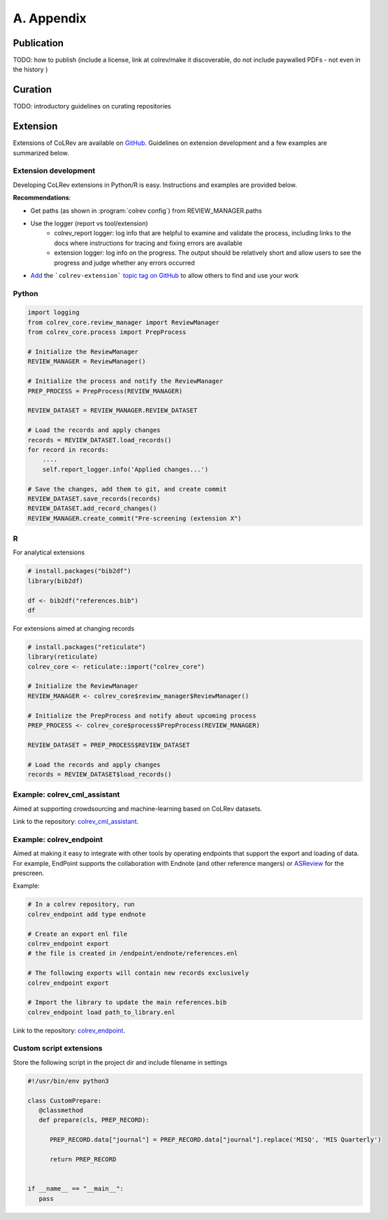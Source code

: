 
A. Appendix
==================================


Publication
------------------

TODO: how to publish  (include a license, link at colrev/make it discoverable, do not include paywalled PDFs - not even in the history )


Curation
------------------

TODO: introductory guidelines on curating repositories


Extension
------------------


Extensions of CoLRev are available on `GitHub <https://github.com/topics/colrev-extension>`_. Guidelines on extension development and a few examples are summarized below.

Extension development
^^^^^^^^^^^^^^^^^^^^^^^^^^^

Developing CoLRev extensions in Python/R is easy. Instructions and examples are provided below.

**Recommendations**:

- Get paths (as shown in :program:`colrev config`) from REVIEW_MANAGER.paths
- Use the logger (report vs tool/extension)
    - colrev_report logger: log info that are helpful to examine and validate the process, including links to the docs where instructions for tracing and fixing errors are available
    - extension logger: log info on the progress. The output should be relatively short and allow users to see the progress and judge whether any errors occurred

- `Add <https://docs.github.com/en/repositories/managing-your-repositorys-settings-and-features/customizing-your-repository/classifying-your-repository-with-topics>`_ the ```colrev-extension``` `topic tag on GitHub <https://github.com/topics/colrev-extension>`_ to allow others to find and use your work


Python
^^^^^^^^^^^^^^^^^^^^^^^^^^^

.. code-block:: python

    import logging
    from colrev_core.review_manager import ReviewManager
    from colrev_core.process import PrepProcess

    # Initialize the ReviewManager
    REVIEW_MANAGER = ReviewManager()

    # Initialize the process and notify the ReviewManager
    PREP_PROCESS = PrepProcess(REVIEW_MANAGER)

    REVIEW_DATASET = REVIEW_MANAGER.REVIEW_DATASET

    # Load the records and apply changes
    records = REVIEW_DATASET.load_records()
    for record in records:
        ....
        self.report_logger.info('Applied changes...')

    # Save the changes, add them to git, and create commit
    REVIEW_DATASET.save_records(records)
    REVIEW_DATASET.add_record_changes()
    REVIEW_MANAGER.create_commit("Pre-screening (extension X")


R
^^^^^^^^^^^^^^^^^^^^^^^^^^^

For analytical extensions

.. code-block:: R

    # install.packages("bib2df")
    library(bib2df)

    df <- bib2df("references.bib")
    df

For extensions aimed at changing records

.. code-block:: R

    # install.packages("reticulate")
    library(reticulate)
    colrev_core <- reticulate::import("colrev_core")

    # Initialize the ReviewManager
    REVIEW_MANAGER <- colrev_core$review_manager$ReviewManager()

    # Initialize the PrepProcess and notify about upcoming process
    PREP_PROCESS <- colrev_core$process$PrepProcess(REVIEW_MANAGER)

    REVIEW_DATASET = PREP_PROCESS$REVIEW_DATASET

    # Load the records and apply changes
    records = REVIEW_DATASET$load_records()


Example: colrev_cml_assistant
^^^^^^^^^^^^^^^^^^^^^^^^^^^^^^^^^^^^^^^^^^^^^^^

Aimed at supporting crowdsourcing and machine-learning based on CoLRev datasets.

Link to the repository: `colrev_cml_assistant <https://github.com/geritwagner/colrev_cml_assistant>`_.

Example: colrev_endpoint
^^^^^^^^^^^^^^^^^^^^^^^^^^^

Aimed at making it easy to integrate with other tools by operating endpoints that support the export and loading of data.
For example, EndPoint supports the collaboration with Endnote (and other reference mangers) or `ASReview <https://github.com/asreview/asreview>`_ for the prescreen.

Example:

.. code-block:: sh

    # In a colrev repository, run
    colrev_endpoint add type endnote

    # Create an export enl file
    colrev_endpoint export
    # the file is created in /endpoint/endnote/references.enl

    # The following exports will contain new records exclusively
    colrev_endpoint export

    # Import the library to update the main references.bib
    colrev_endpoint load path_to_library.enl

Link to the repository: `colrev_endpoint <https://github.com/geritwagner/colrev_endpoint>`_.


Custom script extensions
^^^^^^^^^^^^^^^^^^^^^^^^^^

Store the following script in the project dir and include filename in settings

.. code-block:: python

   #!/usr/bin/env python3

   class CustomPrepare:
      @classmethod
      def prepare(cls, PREP_RECORD):

         PREP_RECORD.data["journal"] = PREP_RECORD.data["journal"].replace('MISQ', 'MIS Quarterly')

         return PREP_RECORD


   if __name__ == "__main__":
      pass
